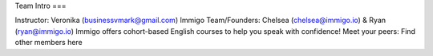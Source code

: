 Team Intro
===

.. autosummary::
   :toctree: generated

   lumache




Instructor: Veronika (businessvmark@gmail.com)
Immigo Team/Founders: Chelsea (chelsea@immigo.io) & Ryan (ryan@immigo.io)
Immigo offers cohort-based English courses to help you speak with confidence! 
Meet your peers: Find other members here
